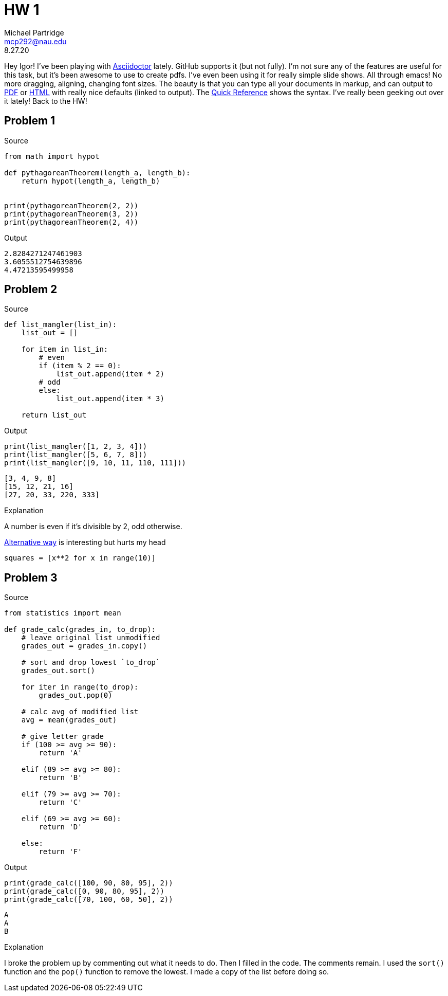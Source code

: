 = HW 1
Michael Partridge <mcp292@nau.edu>
8.27.20
:source-highlighter: rouge

Hey Igor! I've been playing with https://asciidoctor.org/[Asciidoctor] lately. GitHub supports it (but not fully). I'm not sure any of the features are useful for this task, but it's been awesome to use to create pdfs. I've even been using it for really simple slide shows. All through emacs! No more dragging, aligning, changing font sizes. The beauty is that you can type all your documents in markup, and can output to https://github.com/mcp292/INF502/blob/master/Assignment1.pdf[PDF] or https://htmlpreview.github.io/?https://github.com/mcp292/INF502/blob/master/Assignment1.html[HTML] with really nice defaults (linked to output). The https://asciidoctor.org/docs/asciidoc-syntax-quick-reference/[Quick Reference] shows the syntax. I've really been geeking out over it lately! Back to the HW!

== Problem 1

.Source
[source,python]
----
from math import hypot

def pythagoreanTheorem(length_a, length_b):
    return hypot(length_a, length_b)


print(pythagoreanTheorem(2, 2))
print(pythagoreanTheorem(3, 2))
print(pythagoreanTheorem(2, 4))
----

.Output
[source,shell]
----
2.8284271247461903
3.6055512754639896
4.47213595499958
----

== Problem 2

.Source
[source,python]
----
def list_mangler(list_in):
    list_out = []
    
    for item in list_in:
        # even
        if (item % 2 == 0):            
            list_out.append(item * 2)
        # odd
        else:
            list_out.append(item * 3)

    return list_out
----

.Output
[source,python]
----
print(list_mangler([1, 2, 3, 4]))
print(list_mangler([5, 6, 7, 8]))
print(list_mangler([9, 10, 11, 110, 111]))
----

[source,sh]
----
[3, 4, 9, 8]
[15, 12, 21, 16]
[27, 20, 33, 220, 333]
----

.Explanation
A number is even if it's divisible by 2, odd otherwise.

.https://docs.python.org/3/tutorial/datastructures.html#list-comprehensions[Alternative way] is interesting but hurts my head
[source,python]
squares = [x**2 for x in range(10)]

== Problem 3

.Source
[source,python]
----
from statistics import mean

def grade_calc(grades_in, to_drop):
    # leave original list unmodified
    grades_out = grades_in.copy()
    
    # sort and drop lowest `to_drop`
    grades_out.sort()
    
    for iter in range(to_drop):
        grades_out.pop(0)

    # calc avg of modified list
    avg = mean(grades_out)
    
    # give letter grade 
    if (100 >= avg >= 90):
        return 'A'
    
    elif (89 >= avg >= 80):
        return 'B'

    elif (79 >= avg >= 70):
        return 'C'

    elif (69 >= avg >= 60):
        return 'D'

    else:
        return 'F'
----

.Output
[source,python]
----   
print(grade_calc([100, 90, 80, 95], 2))
print(grade_calc([0, 90, 80, 95], 2))
print(grade_calc([70, 100, 60, 50], 2))
----

[source,shell]
----
A
A
B
----

.Explanation
I broke the problem up by commenting out what it needs to do. Then I filled in the code. The comments remain. I used the `sort()` function and the `pop()` function to remove the lowest. I made a copy of the list before doing so.